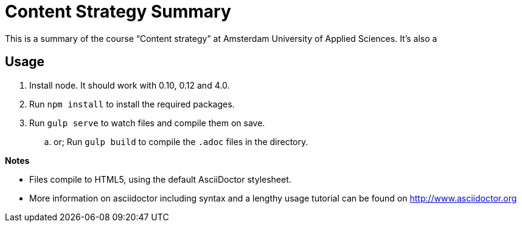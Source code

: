 = Content Strategy Summary

This is a summary of the course “Content strategy” at Amsterdam University of Applied Sciences. It's also a

== Usage

. Install node. It should work with 0.10, 0.12 and 4.0.
. Run `npm install` to install the required packages.
. Run `gulp serve` to watch files and compile them on save.
.. or; Run `gulp build` to compile the `.adoc` files in the directory.

*Notes*

- Files compile to HTML5, using the default AsciiDoctor stylesheet.
- More information on asciidoctor including syntax and a lengthy usage tutorial can be found on http://www.asciidoctor.org


